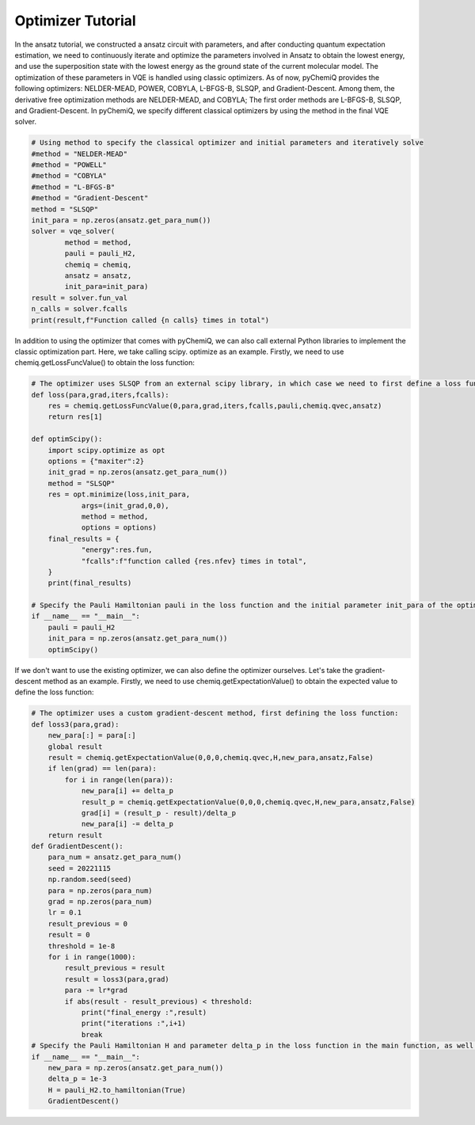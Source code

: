 Optimizer Tutorial
=================================

In the ansatz tutorial, we constructed a ansatz circuit with parameters, and after conducting quantum expectation estimation, we need to continuously iterate and optimize the parameters involved in Ansatz to obtain the lowest energy, and use the superposition state with the lowest energy as the ground state of the current molecular model.
The optimization of these parameters in VQE is handled using classic optimizers. As of now, pyChemiQ provides the following optimizers: NELDER-MEAD, POWER, COBYLA, L-BFGS-B, SLSQP, and Gradient-Descent.
Among them, the derivative free optimization methods are NELDER-MEAD, and COBYLA; The first order methods are L-BFGS-B, SLSQP, and Gradient-Descent. In pyChemiQ, we specify different classical optimizers by using the method in the final VQE solver.

.. code-block::

    # Using method to specify the classical optimizer and initial parameters and iteratively solve
    #method = "NELDER-MEAD"
    #method = "POWELL"
    #method = "COBYLA"
    #method = "L-BFGS-B"
    #method = "Gradient-Descent"
    method = "SLSQP"
    init_para = np.zeros(ansatz.get_para_num())
    solver = vqe_solver(
            method = method,
            pauli = pauli_H2,
            chemiq = chemiq,
            ansatz = ansatz,
            init_para=init_para)
    result = solver.fun_val
    n_calls = solver.fcalls
    print(result,f"Function called {n calls} times in total")

In addition to using the optimizer that comes with pyChemiQ, we can also call external Python libraries to implement the classic optimization part. Here, we take calling scipy. optimize as an example. Firstly, we need to use chemiq.getLossFuncValue() to obtain the loss function:

.. code-block::

    # The optimizer uses SLSQP from an external scipy library, in which case we need to first define a loss function
    def loss(para,grad,iters,fcalls):
        res = chemiq.getLossFuncValue(0,para,grad,iters,fcalls,pauli,chemiq.qvec,ansatz)
        return res[1]

    def optimScipy():
        import scipy.optimize as opt
        options = {"maxiter":2}
        init_grad = np.zeros(ansatz.get_para_num())
        method = "SLSQP"
        res = opt.minimize(loss,init_para,
                args=(init_grad,0,0),
                method = method,
                options = options)
        final_results = {
                "energy":res.fun,
                "fcalls":f"function called {res.nfev} times in total",
        }
        print(final_results)

    # Specify the Pauli Hamiltonian pauli in the loss function and the initial parameter init_para of the optimizer in the main function
    if __name__ == "__main__":
        pauli = pauli_H2
        init_para = np.zeros(ansatz.get_para_num())
        optimScipy()

If we don't want to use the existing optimizer, we can also define the optimizer ourselves. Let's take the gradient-descent method as an example. Firstly, we need to use chemiq.getExpectationValue() to obtain the expected value to define the loss function:

.. code-block::

    # The optimizer uses a custom gradient-descent method, first defining the loss function:
    def loss3(para,grad):
        new_para[:] = para[:]
        global result
        result = chemiq.getExpectationValue(0,0,0,chemiq.qvec,H,new_para,ansatz,False)
        if len(grad) == len(para):
            for i in range(len(para)):
                new_para[i] += delta_p
                result_p = chemiq.getExpectationValue(0,0,0,chemiq.qvec,H,new_para,ansatz,False)
                grad[i] = (result_p - result)/delta_p
                new_para[i] -= delta_p
        return result
    def GradientDescent():
        para_num = ansatz.get_para_num()
        seed = 20221115
        np.random.seed(seed)
        para = np.zeros(para_num)
        grad = np.zeros(para_num)
        lr = 0.1
        result_previous = 0
        result = 0
        threshold = 1e-8
        for i in range(1000):
            result_previous = result
            result = loss3(para,grad)
            para -= lr*grad
            if abs(result - result_previous) < threshold:
                print("final_energy :",result)
                print("iterations :",i+1)
                break
    # Specify the Pauli Hamiltonian H and parameter delta_p in the loss function in the main function, as well as the initial parameter new_para
    if __name__ == "__main__":
        new_para = np.zeros(ansatz.get_para_num())
        delta_p = 1e-3
        H = pauli_H2.to_hamiltonian(True)
        GradientDescent()
